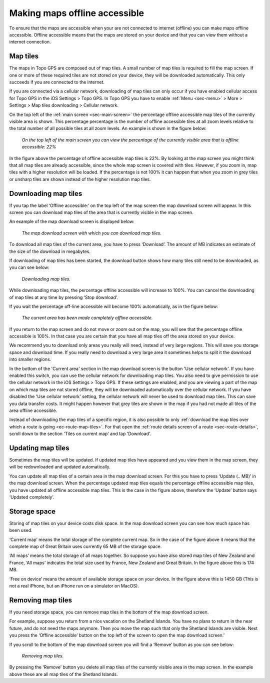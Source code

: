 .. meta::
   :description: Describes how to make map tiles offline available in Topo GPS.

.. _sec-cache:

Making maps offline accessible
=============================
To ensure that the maps are accessible when your are not connected to internet (offline) you can make maps offline accessible. Offline accessible means that the maps are stored on your device and that you can view them without a internet connection.

Map tiles
~~~~~~~~~
The maps in Topo GPS are composed out of map tiles. A small number of map tiles is required to fill the map screen. If one or more of these required tiles are not stored on your device, they will be downloaded automatically. This only succeeds if you are connected to the internet.

If you are connected via a cellular network, downloading of map tiles can only occur if you have enabled cellular access for Topo GPS in the iOS Settings > Topo GPS. In Topo GPS you have to enable :ref:`Menu <sec-menu>` > More > Settings > Map tiles downloading > Cellular network.

On the top left of the :ref:`main screen <sec-main-screen>` the percentage offline accessible map tiles of the currently visible area is shown. This percentage percentage is the number of offline accessible tiles at all zoom levels relative to the total number of all possible tiles at all zoom levels. An example is shown in the figure below:

.. figure:: ../_static/map-offline1.jpg
   :height: 568px
   :width: 320px
   :alt: Making map offline accessible Topo GPS

   *On the top left of the main screen you can view the percentage of the currently visible area that is offline accessible: 22%*

In the figure above the percentage of offline accessible map tiles is 22%. By looking at the map screen you might think that all map tiles are already accessible, since the whole map screen is covered with tiles. However, if you zoom in, map tiles with a higher resolution will be loaded. If the percentage is not 100% it can happen that when you zoom in grey tiles or unsharp tiles are shown instead of the higher resolution map tiles.

.. _ss-cache-download:

Downloading map tiles
~~~~~~~~~~~~~~~~~~~~~
If you tap the label ‘Offline accessible:‘ on the top left of the map screen the map download screen will appear. In this screen you can download map tiles of the area that is currently visible in the map screen.

An example of the map download screen is displayed below:

.. figure:: ../_static/map-offline2.png  
   :height: 568px
   :width: 320px
   :alt: Making map offline accessible Topo GPS

   *The map download screen with which you can download map tiles.*

To download all map tiles of the current area, you have to press ‘Download’. The amount of MB indicates an estimate of the size of the download in megabytes.

If downloading of map tiles has been started, the download button shows how many tiles still need to be downloaded, as you can see below:

.. figure:: ../_static/map-offline3.png  
   :height: 568px
   :width: 320px
   :alt: Making map offline accessible Topo GPS

   *Downloading map tiles.*

While downloading map tiles, the percentage offline accessible will increase to 100%. You can cancel the downloading of map tiles at any time by pressing ‘Stop download’.

If you wait the percentage off-line accessible will become 100% automatically, as in the figure below:

.. figure:: ../_static/map-offline4.png  
   :height: 568px
   :width: 320px
   :alt: Making map offline accessible Topo GPS

   *The current area has been made completely offline accessible.*

If you return to the map screen and do not move or zoom out on the map, you will see that the percentage offline accessible is 100%. In that case you are certain that you have all map tiles off the area stored on your device.

We recommend you to download only areas you really will need, instead of very large regions. This will save you storage space and download time. If you really need to download a very large area it sometimes helps to split it the download into smaller regions.

In the bottom of the 'Current area' section in the map download screen is the button 'Use cellular network'. If you have enabled this switch, you can use the cellular network for downloading map tiles. You also need to give permission to use the cellular network in the iOS Settings > Topo GPS. If these settings are enabled, and you are viewing a part of the map on which map tiles are not stored offline, they will be downloaded automatically over the cellular network.
If you have disabled the 'Use cellular network' setting, the cellular network will never be used to download map tiles. This can save you data transfer costs. It might happen however that grey tiles are shown in the map if you had not made all tiles of the area offline accessible.

Instead of downloading the map tiles of a specific region, it is also possible to only :ref:`download the map tiles over which a route is going <ec-route-map-tiles>`. For that open the :ref:`route details screen of a route <sec-route-details>`, scroll down to the section 'Tiles on current map' and tap 'Download'.

Updating map tiles
~~~~~~~~~~~~~~~~~~
Sometimes the map tiles will be updated. If updated map tiles have appeared and you view them in the map screen, they will be redownloaded and updated automatically.

You can update all map tiles of a certain area in the map download screen. For this you have to press ‘Update (.. MB)’ in the map download screen. When the percentage updated map tiles equals the percentage offline accessible map tiles, you have updated all offline accessible map tiles. This is the case in the figure above, therefore the ‘Update’ button says ‘Updated completely’.

Storage space
~~~~~~~~~~~~~
Storing of map tiles on your device costs disk space. In the map download screen you can see how much space has been used.

‘Current map’ means the total storage of the complete current map. So in the case of the figure above it means that the complete map of Great Britain uses currently 65 MB of the storage space.

‘All maps’ means the total storage of all maps together. So suppose you have also stored map tiles of New Zealand and France, ‘All maps’ indicates the total size used by France, New Zealand and Great Britain. In the figure above this is 174 MB.

‘Free on device’ means the amount of available storage space on your device. In the figure above this is 1450 GB (This is not a real iPhone, but an iPhone run on a simulator on MacOS).

Removing map tiles
~~~~~~~~~~~~~~~~~~
If you need storage space, you can remove map tiles in the bottom of the map download screen.

For example, suppose you return from a nice vacation on the Shetland Islands. You have no plans to return in the near future, and do not need the maps anymore. Then you move the map such that only the Shetland Islands are visible. Next you press the ‘Offline accessible’ button on the top left of the screen to open the map download screen.’

If you scroll to the bottom of the map download screen you will find a ‘Remove’ button as you can see below:

.. figure:: ../_static/map-offline5.png  
   :height: 568px
   :width: 320px
   :alt: Making map offline accessible Topo GPS

   *Removing map tiles.*

By pressing the ‘Remove’ button you delete all map tiles of the currently visible area in the map screen. In the example above these are all map tiles of the Shetland Islands. 
